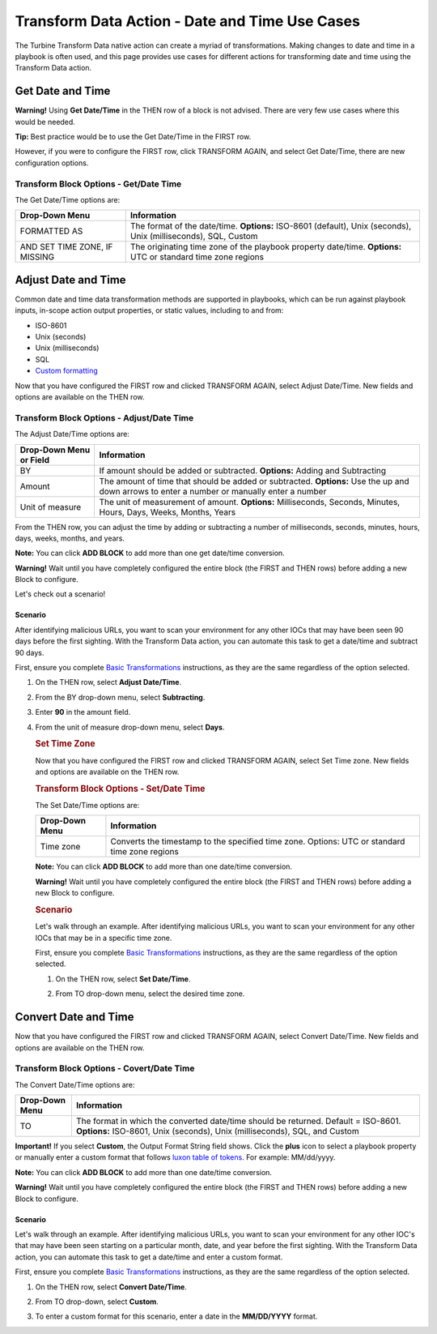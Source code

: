 Transform Data Action - Date and Time Use Cases
===============================================

The Turbine Transform Data native action can create a myriad of
transformations. Making changes to date and time in a playbook is often
used, and this page provides use cases for different actions for
transforming date and time using the Transform Data action.

Get Date and Time
-----------------

**Warning!** Using **Get Date/Time** in the THEN row of a block is not
advised. There are very few use cases where this would be needed.

**Tip:** Best practice would be to use the Get Date/Time in the FIRST
row.

However, if you were to configure the FIRST row, click TRANSFORM AGAIN,
and select Get Date/Time, there are new configuration options.

|image1|

Transform Block Options - Get/Date Time
~~~~~~~~~~~~~~~~~~~~~~~~~~~~~~~~~~~~~~~

The Get Date/Time options are:

+-------------------------------+-------------------------------------+
| Drop-Down Menu                | Information                         |
+===============================+=====================================+
| FORMATTED AS                  | The format of the date/time.        |
|                               | **Options:** ISO-8601 (default),    |
|                               | Unix (seconds), Unix                |
|                               | (milliseconds), SQL, Custom         |
+-------------------------------+-------------------------------------+
| AND SET TIME ZONE, IF MISSING | The originating time zone of the    |
|                               | playbook property date/time.        |
|                               | **Options:** UTC or standard time   |
|                               | zone regions                        |
+-------------------------------+-------------------------------------+

Adjust Date and Time
--------------------

Common date and time data transformation methods are supported in
playbooks, which can be run against playbook inputs, in-scope action
output properties, or static values, including to and from:

-  ISO-8601
-  Unix (seconds)
-  Unix (milliseconds)
-  SQL
-  `Custom
   formatting <https://moment.github.io/luxon/#/parsing?id=table-of-tokens>`__

Now that you have configured the FIRST row and clicked TRANSFORM AGAIN,
select Adjust Date/Time. New fields and options are available on the
THEN row.

|image2|

Transform Block Options - Adjust/Date Time
~~~~~~~~~~~~~~~~~~~~~~~~~~~~~~~~~~~~~~~~~~

The Adjust Date/Time options are:

+-------------------------+-------------------------------------------+
| Drop-Down Menu or Field | Information                               |
+=========================+===========================================+
| BY                      | If amount should be added or subtracted.  |
|                         | **Options:** Adding and Subtracting       |
+-------------------------+-------------------------------------------+
| Amount                  | The amount of time that should be added   |
|                         | or subtracted. **Options:** Use the up    |
|                         | and down arrows to enter a number or      |
|                         | manually enter a number                   |
+-------------------------+-------------------------------------------+
| Unit of measure         | The unit of measurement of amount.        |
|                         | **Options:** Milliseconds, Seconds,       |
|                         | Minutes, Hours, Days, Weeks, Months,      |
|                         | Years                                     |
+-------------------------+-------------------------------------------+

 

From the THEN row, you can adjust the time by adding or subtracting a
number of milliseconds, seconds, minutes, hours, days, weeks, months,
and years.

**Note:** You can click **ADD BLOCK** to add more than one get date/time
conversion.

**Warning!** Wait until you have completely configured the entire block
(the FIRST and THEN rows) before adding a new Block to configure.

Let's check out a scenario!

Scenario
^^^^^^^^

After identifying malicious URLs, you want to scan your environment for
any other IOCs that may have been seen 90 days before the first
sighting. With the Transform Data action, you can automate this task to
get a date/time and subtract 90 days.

First, ensure you complete `Basic
Transformations <../../native-actions/basic-transformations/transform-data.htm>`__
instructions, as they are the same regardless of the option selected.

#. On the THEN row, select **Adjust Date/Time**.

#. From the BY drop-down menu, select **Subtracting**.

#. Enter **90** in the amount field.

#. From the unit of measure drop-down menu, select **Days**.

   |image3|

   .. rubric:: Set Time Zone
      :name: set-time-zone

   Now that you have configured the FIRST row and clicked TRANSFORM
   AGAIN, select Set Time zone. New fields and options are available on
   the THEN row.

   |image4|

   .. rubric:: Transform Block Options - Set/Date Time
      :name: transform-block-options---setdate-time

   The Set Date/Time options are:

   +----------------+----------------------------------------------------+
   | Drop-Down Menu | Information                                        |
   +================+====================================================+
   | Time zone      | Converts the timestamp to the specified time zone. |
   |                | Options: UTC or standard time zone regions         |
   +----------------+----------------------------------------------------+

    

   **Note:** You can click **ADD BLOCK** to add more than one date/time
   conversion.

   **Warning!** Wait until you have completely configured the entire
   block (the FIRST and THEN rows) before adding a new Block to
   configure.

   .. rubric:: Scenario
      :name: scenario-1

   Let's walk through an example. After identifying malicious URLs, you
   want to scan your environment for any other IOCs that may be in a
   specific time zone.

   First, ensure you complete `Basic
   Transformations <../../native-actions/basic-transformations/transform-data.htm>`__
   instructions, as they are the same regardless of the option selected.

   #. On the THEN row, select **Set Date/Time**.

   #. From TO drop-down menu, select the desired time zone.

      |image5|

Convert Date and Time
---------------------

Now that you have configured the FIRST row and clicked TRANSFORM AGAIN,
select Convert Date/Time. New fields and options are available on the
THEN row.

|image6|

Transform Block Options - Covert/Date Time
~~~~~~~~~~~~~~~~~~~~~~~~~~~~~~~~~~~~~~~~~~

The Convert Date/Time options are:

+----------------+----------------------------------------------------+
| Drop-Down Menu | Information                                        |
+================+====================================================+
| TO             | The format in which the converted date/time should |
|                | be returned. Default = ISO-8601. **Options:**      |
|                | ISO-8601, Unix (seconds), Unix (milliseconds),     |
|                | SQL, and Custom                                    |
+----------------+----------------------------------------------------+

**Important!** If you select **Custom**, the Output Format String field
shows. Click the **plus** icon to select a playbook property or manually
enter a custom format that follows `luxon table of
tokens <https://moment.github.io/luxon/#/parsing?id=table-of-tokens>`__.
For example: MM/dd/yyyy.

**Note:** You can click **ADD BLOCK** to add more than one date/time
conversion.

**Warning!** Wait until you have completely configured the entire block
(the FIRST and THEN rows) before adding a new Block to configure.

.. _scenario-2:

Scenario
^^^^^^^^

Let's walk through an example. After identifying malicious URLs, you
want to scan your environment for any other IOC's that may have been
seen starting on a particular month, date, and year before the first
sighting. With the Transform Data action, you can automate this task to
get a date/time and enter a custom format.

First, ensure you complete `Basic
Transformations <../../native-actions/basic-transformations/transform-data.htm>`__
instructions, as they are the same regardless of the option selected.

#. On the THEN row, select **Convert Date/Time**.

#. From TO drop-down, select **Custom**.

#. To enter a custom format for this scenario, enter a date in the
   **MM/DD/YYYY** format.

   | |image7|

.. |image1| image:: ../../Resources/Images/transform-row-2-get-date-time.png
.. |image2| image:: ../../Resources/Images/transform-adjust-date-time.png
.. |image3| image:: ../../Resources/Images/transform-adjust-date-time-2.png
.. |image4| image:: ../../Resources/Images/transform-set-date-time.png
.. |image5| image:: ../../Resources/Images/transform-set-date-time-promote.png
.. |image6| image:: ../../Resources/Images/transform-convert-date-time.png
.. |image7| image:: ../../Resources/Images/transform-convert-date-time-custom.png
